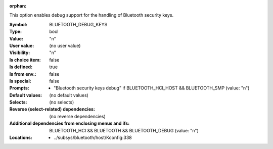 :orphan:

.. title:: BLUETOOTH_DEBUG_KEYS

.. option:: CONFIG_BLUETOOTH_DEBUG_KEYS:
.. _CONFIG_BLUETOOTH_DEBUG_KEYS:

This option enables debug support for the handling of
Bluetooth security keys.



:Symbol:           BLUETOOTH_DEBUG_KEYS
:Type:             bool
:Value:            "n"
:User value:       (no user value)
:Visibility:       "n"
:Is choice item:   false
:Is defined:       true
:Is from env.:     false
:Is special:       false
:Prompts:

 *  "Bluetooth security keys debug" if BLUETOOTH_HCI_HOST && BLUETOOTH_SMP (value: "n")
:Default values:
 (no default values)
:Selects:
 (no selects)
:Reverse (select-related) dependencies:
 (no reverse dependencies)
:Additional dependencies from enclosing menus and ifs:
 BLUETOOTH_HCI && BLUETOOTH && BLUETOOTH_DEBUG (value: "n")
:Locations:
 * ../subsys/bluetooth/host/Kconfig:338